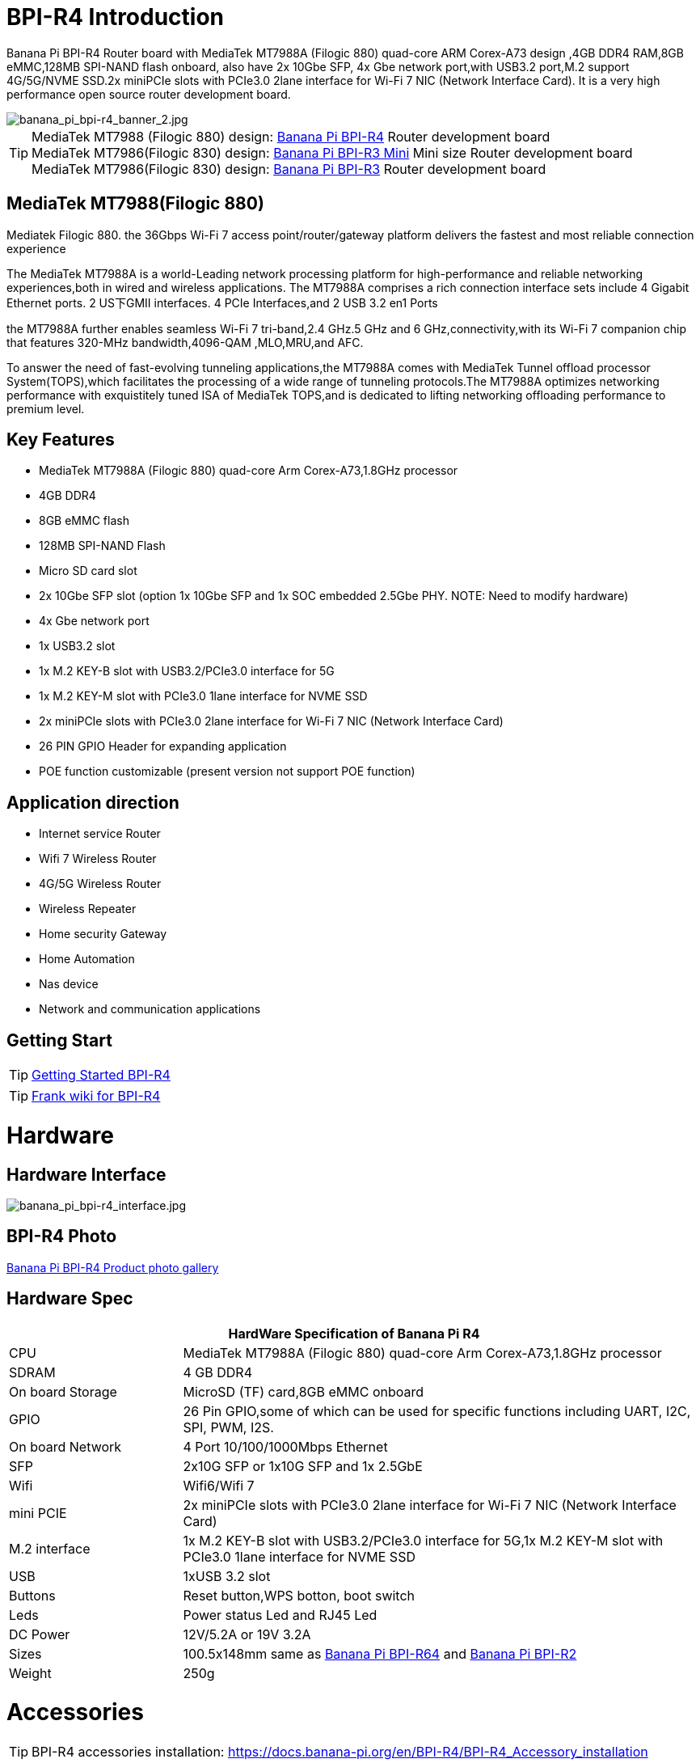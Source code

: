 = BPI-R4 Introduction

Banana Pi BPI-R4 Router board with MediaTek MT7988A (Filogic 880) quad-core ARM Corex-A73 design ,4GB DDR4 RAM,8GB eMMC,128MB SPI-NAND flash onboard, also have 2x 10Gbe SFP, 4x Gbe network port,with USB3.2 port,M.2 support 4G/5G/NVME SSD.2x miniPCIe slots with PCIe3.0 2lane interface for Wi-Fi 7 NIC (Network Interface Card). It is a very high performance open source router development board.

image::/picture/banana_pi_bpi-r4_banner_2.jpg[banana_pi_bpi-r4_banner_2.jpg]

TIP: MediaTek MT7988 (Filogic 880) design: link:/en/BPI-R4/BananaPi_BPI-R4[Banana Pi BPI-R4] Router development board + 
MediaTek MT7986(Filogic 830) design: link:/en/BPI-R3_Mini/BananaPi_BPI-R3_Mini[Banana Pi BPI-R3 Mini] Mini size Router development board +
MediaTek MT7986(Filogic 830) design: link:/en/BPI-R3/BananaPi_BPI-R3[Banana Pi BPI-R3] Router development board 

== MediaTek MT7988(Filogic 880)

Mediatek Filogic 880. the 36Gbps Wi-Fi 7 access point/router/gateway platform delivers the fastest and most reliable connection experience

The MediaTek MT7988A is a world-Leading network processing platform for high-performance and reliable networking experiences,both in wired and wireless applications. The MT7988A comprises a rich connection interface sets include 4 Gigabit Ethernet ports. 2 US下GMII interfaces. 4 PCIe Interfaces,and 2 USB 3.2 en1 Ports

the MT7988A further enables seamless Wi-Fi 7 tri-band,2.4 GHz.5 GHz and 6 GHz,connectivity,with its Wi-Fi 7 companion chip that features 320-MHz bandwidth,4096-QAM ,MLO,MRU,and AFC.

To answer the need of fast-evolving tunneling applications,the MT7988A comes with MediaTek Tunnel offload processor System(TOPS),which facilitates the processing of a wide range of tunneling protocols.The MT7988A optimizes networking performance with exquistitely tuned ISA of MediaTek TOPS,and is dedicated to lifting networking offloading performance to premium level.

== Key Features

- MediaTek MT7988A (Filogic 880) quad-core Arm Corex-A73,1.8GHz processor
- 4GB DDR4
- 8GB eMMC flash
- 128MB SPI-NAND Flash
- Micro SD card slot
- 2x 10Gbe SFP slot (option 1x 10Gbe SFP and 1x SOC embedded 2.5Gbe PHY. NOTE: Need to modify hardware)
- 4x Gbe network port
- 1x USB3.2 slot
- 1x M.2 KEY-B slot with USB3.2/PCIe3.0 interface for 5G
- 1x M.2 KEY-M slot with PCIe3.0 1lane interface for NVME SSD
- 2x miniPCIe slots with PCIe3.0 2lane interface for Wi-Fi 7 NIC (Network Interface Card)
- 26 PIN GPIO Header for expanding application
- POE function customizable (present version not support POE function)

== Application direction

- Internet service Router
- Wifi 7 Wireless Router
- 4G/5G Wireless Router
- Wireless Repeater
- Home security Gateway
- Home Automation
- Nas device
- Network and communication applications

== Getting Start

TIP: link:/en/BPI-R4/GettingStarted_BPI-R4[Getting Started BPI-R4]

TIP: link:https://www.fw-web.de/dokuwiki/doku.php?id=en:bpi-r4:start#linux[Frank wiki for BPI-R4]

= Hardware
== Hardware Interface

image::/bpi-r4/banana_pi_bpi-r4_interface.jpg[banana_pi_bpi-r4_interface.jpg]

== BPI-R4 Photo

link:/en/BPI-R4/Photo_BPI-R4[Banana Pi BPI-R4 Product photo gallery]

== Hardware Spec

[options="header",cols="1,3"]
|====
2+| **HardWare Specification of Banana Pi R4**
| CPU              | MediaTek MT7988A (Filogic 880) quad-core Arm Corex-A73,1.8GHz processor
| SDRAM            | 4 GB DDR4
| On board Storage | MicroSD (TF) card,8GB eMMC onboard
| GPIO             | 26 Pin GPIO,some of which can be used for specific functions including UART, I2C, SPI, PWM, I2S.
| On board Network | 4 Port 10/100/1000Mbps Ethernet
| SFP              | 2x10G SFP or 1x10G SFP and 1x 2.5GbE 
| Wifi             | Wifi6/Wifi 7 
| mini PCIE        | 2x miniPCIe slots with PCIe3.0 2lane interface for Wi-Fi 7 NIC (Network Interface Card) 
| M.2 interface    | 1x M.2 KEY-B slot with USB3.2/PCIe3.0 interface for 5G,1x M.2 KEY-M slot with PCIe3.0 1lane interface for NVME SSD 
| USB              | 1xUSB 3.2 slot
| Buttons          | Reset button,WPS botton, boot switch 
| Leds             | Power status Led and RJ45 Led 
| DC Power         | 12V/5.2A or 19V 3.2A
| Sizes            | 100.5x148mm same as link:/en/BPI-R64/BananaPi_BPI-R64[Banana Pi BPI-R64] and link:/en/BPI-R2/BananaPi_BPI-R2[Banana Pi BPI-R2]
| Weight           | 250g 
|====


= Accessories

TIP: BPI-R4 accessories installation: https://docs.banana-pi.org/en/BPI-R4/BPI-R4_Accessory_installation

== Case

image::/bpi-r4/banana_pi_bpi-r4_case_7.jpg[banana_pi_bpi-r4_case_7.jpg]

Easy to buy case sample :

* BIPAI Aliexpress shop:  https://it.aliexpress.com/item/1005006860207712.html?

* SINOVOIP Aliexpress shop: https://www.aliexpress.com/item/3256806673800639.html?gatewayAdapt=4itemAdapt

* Taobao shop: https://item.taobao.com/item.htm?id=785448598488&spm=a213gs.v2success.0.0.351d4831E9t9G1&skuId=5362325856503

TIP: Banana PI BPI-R4 Open source Router Housing Assembly Video : https://www.youtube.com/watch?v=giwRr2w-X2E

== 10G SFP Module

link:/en/BPI-R4/GettingStarted_BPI-R4#_10g_sfp_module[Getting_Started_with_BPI-R4#10G SFP Module]

Easy to buy case sample ::

10G SFP+ Copper Module:::
* BIPAI Aliexpress shop: https://www.aliexpress.com/item/3256806271951703.html?gatewayAdapt=4itemAdapt

* SINOVOIP Aliexpress shop: https://www.aliexpress.com/item/3256806271841150.html?gatewayAdapt=4itemAdapt

* Taobao shop: https://item.taobao.com/item.htm?spm=a1z10.5-c-s.w4002-25059194413.13.7d282ac1cYaQ03&id=761569524881

10G SFP+ Fibre Module:::
* BIPAI Aliexpress shop: https://www.aliexpress.com/item/3256806271761161.html?gatewayAdapt=4itemAdapt

* SINOVOIP Aliexpress shop: https://www.aliexpress.com/item/3256806271623117.html?gatewayAdapt=4itemAdapt

* Taobao shop: https://item.taobao.com/item.htm?spm=a1z10.5-c-s.w4002-25059194413.15.7d282ac1cYaQ03&id=761853438478

== 4G/5G Module

link:/en/BPI-R4/GettingStarted_BPI-R4#_4g_5g_module[Getting_Started_with_BPI-R4#4G/5G Module]

== SSD

link:/en/BPI-R4/GettingStarted_BPI-R4#_storage[Getting_Started_with_BPI-R4#Storage]

== Heat sink

Place two small thermal pads on the DDR and a large thermal pad on the chip. Then cover the heat sink.

image::/bpi-r4/bpi-r4_heat_sink.jpg[bpi-r4_heat_sink.jpg]

We also designed a fan with a fan for BPI-R4, please buy according to your needs.

image::/bpi-r4/banana_pi_bpi-r4_fan_1.jpg[banana_pi_bpi-r4_fan_1.jpg]

Heat sink with fan (BPI-R4 Heatsink 1PP636IDSF):::
* BIPAI Aliexpress shop: https://www.aliexpress.com/item/3256806897339405.html?spm=5261.promotion_single_products.table.1.695215d1vghtfu&gatewayAdapt=4itemAdapt

* SINOVOIP Aliexpress shop: https://www.aliexpress.com/item/3256806897272383.html?spm=5261.promotion_single_products.table.1.664815d1neNXY8&gatewayAdapt=4itemAdapt

* Taobao shop: https://item.taobao.com/item.htm?id=800380359811&spm=a213gs.v2success.0.0.21de4831DEXb2q

TIP: BPI-R4 Heatsink Specifications

Baidu cloud: https://pan.baidu.com/s/1JHRpno5h61Yac7-bwMBkjg?pwd=8888

Google Drive: 
https://drive.google.com/file/d/11zz_1jqCga19YYkuLtFbnCrUOjiEm4_R/view?usp=sharing

== mPCIe WiFi6/WiFi6E/Wifi7
=== WiFi6e
ASIA.RF AW7916-NPD: WiFi6E 3000 802.11ax G-band 2T2R and A-band 3T3R 2ss Dual Bands Dual Concurrents mPCIe Card AW7916-NPD

WiFi6E Module: https://asiarf.com/product/wi-fi-6e-mini-pcie-module-mt7916-aw7916-npd/

=== WiFi7:BPI-R4-NIC-BE14

image::/bpi-r4/nic-be14-top-800.png[nic-be14-top-800.png]

link:https://docs.banana-pi.org/en/BPI-R4/GettingStarted_BPI-R4#_wi_fi7_nic[Getting_Started_with_BPI-R4#Wi-Fi7 NIC]

link:/en/BPI-R4/BananaPi_BPI-R4-NIC-BE14[Banana Pi BPI-R4-NIC-BE14 Specification]

Easy to buy Wifi7 module sample:::

* SINOVOIP Aliexpress shop: https://www.aliexpress.com/item/3256807036993487.html?

* Bipai Aliexpress shop: https://www.aliexpress.com/item/3256807036822902.html?spm=a2g0s.12269583.0.0.48df6c94TX2ucP

* Taobao Shop: https://item.taobao.com/item.htm?spm=a1z09.8149145.0.0.30842c5aZcYzQx&id=808224556483&_u=cak7ln9381e

== POE 

If you want to use POE function, you can customize it. You need to replace the 10G SFP LAN with 2.5Gbps RJ45 and solder the RT5400B module.

image::/bpi-r4/banana_pi_bpi-r4_poe_1.jpg[banana_pi_bpi-r4_poe_1.jpg]



= Development
== Source Code

TIP: source code on github: https://github.com/BPI-SINOVOIP/BPI-R4-bsp

TIP: BPI-R4 OpenWRT BSP on github: https://github.com/BPI-SINOVOIP/BPI-R4-MT76-OPENWRT-V21.02

WARNING: Note: BPI-R4-MT76-OPENWRT-V21.02 BSP support BPI-R4 and BE13500 wifi Card

TIP: Official BPI-R4 kernel v5.4:
https://github.com/BPI-SINOVOIP/BPI-R4-bsp-5.4

TIP: Official BPI-R4 kernel v6.1: https://github.com/BPI-SINOVOIP/BPI-R4-bsp-6.1

== Resources

TIP: BPI-R4-Main-V11-assambly

Baidu Cloud: https://pan.baidu.com/s/1ZjcsbMKiiEEDV9lCzW0vrg?pwd=8888 (pincode:8888)

Google Drive: https://drive.google.com/file/d/1FDr47zcd-b2n8qiXFb-DxcuQ-6ye8OCB/view?usp=sharing

TIP: BPI-R4 DXF file 

Baidu Cloud: https://pan.baidu.com/s/1vLynqxFYmIr0LnWurEIfjA?pwd=8888 PIN code: 8888

Google Drive: 
https://drive.google.com/file/d/1FMqHSZnug-IebvTIhkSwmWhDAPyWxr6A/view?usp=sharing

TIP: BPI-R4 Schematic 

Baidu Cloud: https://pan.baidu.com/s/1XjSuch4karn6ACJSLwuimQ?pwd=8888 PIN code: 8888

Google Drive: https://drive.google.com/file/d/1r-c2urU-DFVHpZ7cRk2qzKtVB8tg82mZ/view?usp=sharing

TIP: MT7988A Wi-Fi7 Datasheet&Manual

Baidu Cloud: https://pan.baidu.com/s/1-eSVD4DhyPAkfgrE9BtLmA?pwd=8888 PIN code:8888

Google Drive: https://drive.google.com/drive/folders/1XiVchy0a4syYFVlTndhVCETNJ9x7KOYi?usp=sharing

TIP: Kernel [PATCH net-next 8/8] net: ethernet: mtk_eth_soc: add basic support for MT7988 SoC: https://www.spinics.net/lists/kernel/msg4821673.html

TIP: [PATCH 15/15] dt-bindings: net: dsa: mediatek,mt7530: add mediatek,mt7988-switch: https://lore.kernel.org/lkml/80a853f182eac24735338f3c1f505e5f580053ca.1680180959.git.daniel@makrotopia.org/

TIP: Discuss on forum : https://forum.banana-pi.org/t/banana-pi-bpi-r4-wifi-7-router-board-with-mediatek-mt7988a-filogic-880-4g-ram-and-8g-emmc/15757

TIP: MediaTek Filogic 880 platform ： https://www.mediatek.com/products/broadband-wifi/mediatek-filogic-880

TIP: Key advantages of Wi-Fi 7 ： https://mediatek-marketing.files.svdcdn.com/production/documents/Key-Advantages-of-Wi-Fi-7_MediaTek-White-Paper-WF70222.pdf

TIP: How MLO Smart Link Dispatching drives Wi-Fi 7: https://mediatek-marketing.files.svdcdn.com/production/documents/MLO-Infographic-How-Smart-Link-Dispatching-drives-Wi-Fi-7-White-Paper-Infographic-0223.pdf

TIP: MLO in Wi-Fi 7: https://mediatek-marketing.files.svdcdn.com/production/documents/Wi-Fi-7-MLO-White-Paper-WF7MLOWP0622.pdf

TIP: OpenWRT official support: https://openwrt.org/inbox/toh/sinovoip/bananapi_bpi-r4\

TIP: BPI-R4 Router complete instI-allation video : https://www.youtube.com/watch?v=hg5pSbc_C68


= System Image
== OpenWRT

=== OpenWRT MTK MP4.1 wifi SDK wifi driver for BE14000 Wifi Card

Baidu Cloud: https://pan.baidu.com/s/1tmcjs1EsFAZNunlP1z6GxQ?pwd=8888 (pincode: 8888)

Google Drive: https://drive.google.com/drive/folders/1YVb5-Yw2CGuUtm68cckPYMjlWQq7ebRA?usp=sharing


=== OpenWRT MTK MP4.0 wifi SDK wifi driver for BE14000 Wifi Card

Baidu Cloud: https://pan.baidu.com/s/1y4-OZbPbqeM_um1gxKLSHg?pwd=8888 (pincode: 8888)

Google Drive: https://drive.google.com/file/d/1U0tnvoaxDujO1q5QNxnw0i2d93X2zi9r/view?usp=sharing

**Note:**

. Kernel version: 5.4.271
. MTK vendor's MP4.0 wifi image package name:  BPI-R4-BE1350-WIFI_MP4_0-SDK-20240620， fixed MP3.1 wifi SDK wifi route performance issue.
. MTK vendor's MP4.0 wifi driver sourcecode can't be open source. only release Image.(support Quectel RM500U-CN & RM520N-GL 5G Modules, EC25 EM05 4G Modules)


=== OpenWRT MTK MP3.1 wifi SDK or MT76 wifi driver for BE14000 Wifi Card

Baidu Cloud: https://pan.baidu.com/s/1kguTbhlBVGvN7L9G3mgFQg?pwd=8888 (pincode:8888)

Google Drive: https://drive.google.com/drive/folders/1DBPwMD-qDAIqPorqJwl3sf8TsAEh0BmF?usp=sharing

**Note:**

. MTK vendor's MP3.1 wifi image package name:  **BPI-R4-BE1350-WIFI_MP3_1-SDK-20240202.zip**
. opensource MT76 wifi image package name :   **BPI-R4-BE1350-WIFI_MT76-20240202.zip**
. MTK vendor's MP3.1 wifi driver sourcecode can't be open source. only release Image.  But supply all MT76 wifi driver sourcecode.(support Quectel RM500U-CN & RM520N-GL 5G Modules, EC25 EM05 4G Modules)



=== OpenWRT MTK MP3.0 SDK for BE19000 Wifi Card

Baidu Cloud:  https://pan.baidu.com/s/1r9lB098eT3dSAIBsNMPGQw?pwd=8888 (pincode: 8888)

Google drive:  https://drive.google.com/drive/folders/1Sh_eal09Zlm5RPZZ3C9gfACP42wl7AK8?usp=sharing


=== SFP replaced with 2.5Gbps version using images
NOTE: BPI-R4 2.5Gbps RJ45

Baidu cloud: https://pan.baidu.com/s/13jUs5pezA8Q4c9oKaHdEYA?pwd=8888 (pincode: 8888)

Google drive: https://drive.google.com/file/d/1nLGEi-iXj2RZepaS0-cRnfOGiEkSMOHG/view?usp=sharing

== Debian 12
NOTE: 2024-07-18-debian-12-bookworm-bpi-r4-5.4-sd-emmc.img

Baidu cloud: https://pan.baidu.com/s/18ST6aBYBZ9wSGut44webbQ?pwd=8888 (pincode: 8888)

Google drive: https://drive.google.com/file/d/1AJJ4fg-Q8jR5XmVomVdYV8bPOth4BzJf/view?usp=sharing

WARNING: **Note:** +
linux-5.4 kernel include MT76 wifi driver, it can only support BE14000 wifi card. it can support 2.4G, 5G and 6G, but debian 12's network-manager utility package can support 6G wifi.

== Debian 11
NOTE: 2024-03-10-debian-11-bullseye-lite-bpi-r4-5.4-sd-emmc.img

Baidu cloud: https://pan.baidu.com/s/1q2WogyCtNOcejWRG1_GhXg?pwd=8888 (pincode:8888)

Google drive: https://drive.google.com/file/d/17JVoTtIZdcN-qSElTHpAKY2KlvYCgZPp/view?usp=sharing

NOTE: 2024-03-10-debian-11-bullseye-lite-bpi-r4-6.1-sd-emmc.img

Baidu cloud: https://pan.baidu.com/s/199IjDbuzScMiWnwcjRX_Rg?pwd=8888 (pincode:8888)

Google drive: https://drive.google.com/file/d/1ZNwDi9Eg_6SQYyKQgETOhBW7_6ix4Fna/view?usp=sharing

WARNING: **Note:** +
linux-5.4 kernel include MT76 wifi driver, it can only support BE14000 wifi card. it can support 2.4G, 5G and 6G, but debian 11's network-manager utility package can't support 6G wifi. So we are waiting for the latest package. +
linux-6.1 kernel don't include MT76 wifi driver, it can't support BE14000 wifi card

== Ubuntu 24.04
NOTE: 2024-07-18-ubuntu-24.04-server-bpi-r4-5.4-aarch64-sd-emmc.img

Baidu cloud: https://pan.baidu.com/s/19hb0Zoq0DzzJPVIQfr9dkg?pwd=8888 (pincode: 8888)

Google drive: https://drive.google.com/file/d/1yLkdD-4Hf2Z2ukAH5mwKTzkI0ap-i8pw/view?usp=sharing

WARNING: **Note:** +
linux-5.4 kernel include MT76 wifi driver, it can only support BE14000 wifi card. it can support 2.4G, 5G and 6G, but ubuntu-24.04's network-manager utility package can support 6G wifi.

== Ubuntu 22.04

NOTE: 2024-03-10-ubuntu-22.04-server-bpi-r4-5.4-aarch64-sd-emmc.img

Baidu cloud: https://pan.baidu.com/s/1ou2ZHbyZEmquvHNhlZ6QHw?pwd=8888 (pincode:8888)

Google drive: https://drive.google.com/file/d/1LBBBzHWV_vDAeXDztkYW1TjDnqQweMYj/view?usp=sharing

NOTE: 2024-03-10-ubuntu-22.04-server-bpi-r4-6.1-aarch64-sd-emmc.img

Baidu cloud: https://pan.baidu.com/s/1WzfQWnlaC9zoLVA0JN3RbA?pwd=8888 (pincode:8888)

Google drive: 
https://drive.google.com/file/d/1ZuLbFnFF7dDlbRw4Dhgkm4ROIl5KYKg7/view?usp=sharing

WARNING: **Note:** +
linux-5.4 kernel include MT76 wifi driver, it can only support BE14000 wifi card. it can support 2.4G, 5G and 6G, but ubuntu-22.04's network-manager utility package can't support 6G wifi. So we are waiting for the latest package. +
linux-6.1 kernel don't include MT76 wifi driver, it can't support BE14000 wifi card

== Third Party

NOTE: OpenWrt image use for 8G ram

Baidu cloud: https://pan.baidu.com/s/1M2oImROOQR8VhBAoR8DVhA?pwd=8888 (pincode: 8888)

Google drive:
https://drive.google.com/file/d/1CRnvIcVujYYd1KT1AOmk37N6yK3WXL4T/view?usp=sharing
     
= Easy to buy
WARNING: SINOVOIP Aliexpress shop: 
https://www.aliexpress.us/item/1005006256712337.html?gatewayAdapt=4itemAdapt

WARNING: Bipai Aliexpress shop: 
https://www.aliexpress.us/item/1005006256988361.html?gatewayAdapt=4itemAdapt

WARNING: Taobao Shop: https://shop108780008.taobao.com/category-1744032218.htm?spm

WARNING: OEM&ODM, please contact: judyhuang@banana-pi.com